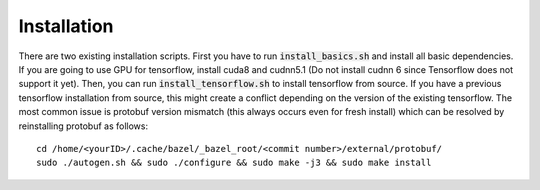 ========================
Installation
========================

There are two existing installation scripts. First you have to run :code:`install_basics.sh` and install all basic dependencies.
If you are going to use GPU for tensorflow, install cuda8 and cudnn5.1 (Do not install cudnn 6 since Tensorflow does not support it yet).
Then, you can run :code:`install_tensorflow.sh` to install tensorflow from source.
If you have a previous tensorflow installation from source, this might create a conflict depending on the version of the existing tensorflow.
The most common issue is protobuf version mismatch (this always occurs even for fresh install) which can be resolved by reinstalling protobuf as follows::

    cd /home/<yourID>/.cache/bazel/_bazel_root/<commit number>/external/protobuf/
    sudo ./autogen.sh && sudo ./configure && sudo make -j3 && sudo make install

